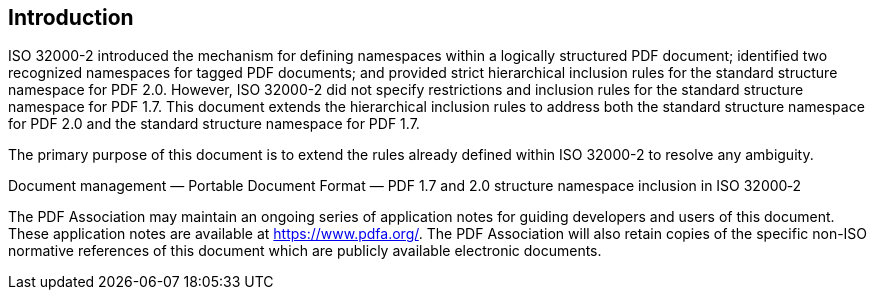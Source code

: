 == Introduction

ISO 32000-2 introduced the mechanism for defining namespaces within a
logically structured PDF document; identified two recognized namespaces
for tagged PDF documents; and provided strict hierarchical inclusion
rules for the standard structure namespace for PDF 2.0. However, ISO
32000-2 did not specify restrictions and inclusion rules for the
standard structure namespace for PDF 1.7. This document extends the
hierarchical inclusion rules to address both the standard structure
namespace for PDF 2.0 and the standard structure namespace for PDF 1.7.

The primary purpose of this document is to extend the rules already
defined within ISO 32000-2 to resolve any ambiguity.

Document management — Portable Document Format — PDF 1.7 and 2.0
structure namespace inclusion in ISO 32000‑2

The PDF Association may maintain an ongoing series of application notes for guiding developers and users of this document. These application notes are available at https://www.pdfa.org/. The PDF Association will also retain copies of the specific non-ISO normative references of this document which are publicly available electronic documents.

